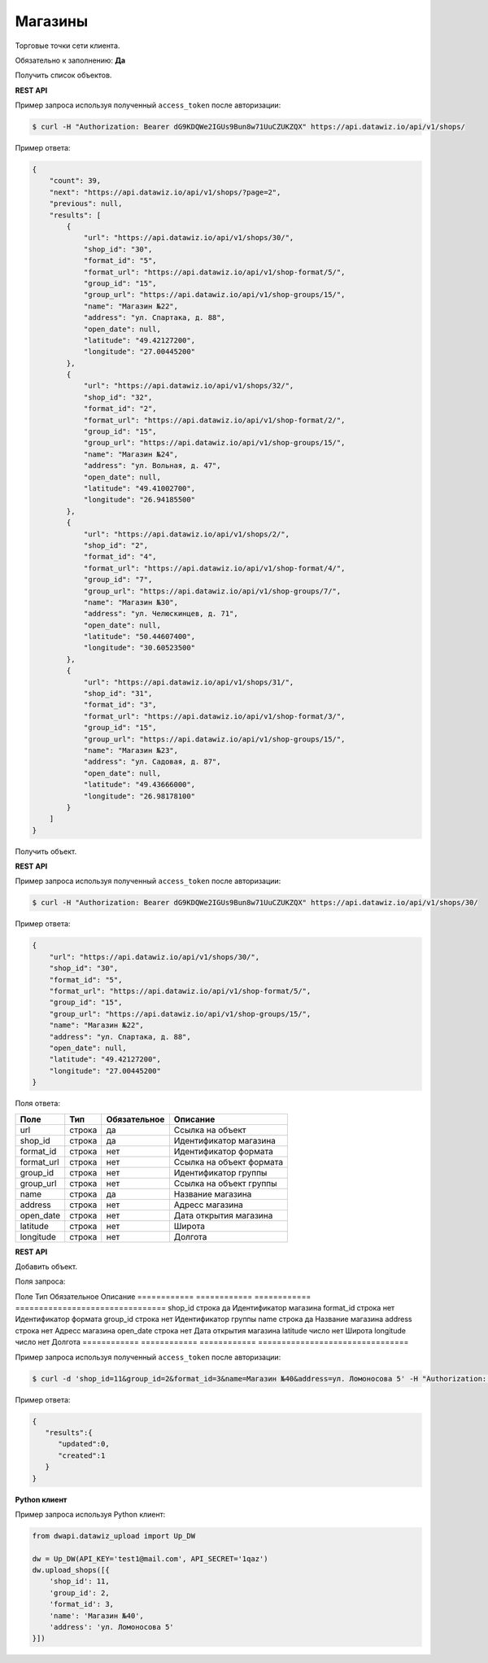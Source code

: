 Магазины
========
Торговые точки сети клиента.

Обязательно к заполнению: **Да**

.. class:: GET /api/v1/shops/


Получить список объектов.

**REST API**

Пример запроса используя полученный ``access_token`` после авторизации:

.. code-block:: bash

    $ curl -H "Authorization: Bearer dG9KDQWe2IGUs9Bun8w71UuCZUKZQX" https://api.datawiz.io/api/v1/shops/

Пример ответа:

.. code-block:: json

    {
        "count": 39,
        "next": "https://api.datawiz.io/api/v1/shops/?page=2",
        "previous": null,
        "results": [
            {
                "url": "https://api.datawiz.io/api/v1/shops/30/",
                "shop_id": "30",
                "format_id": "5",
                "format_url": "https://api.datawiz.io/api/v1/shop-format/5/",
                "group_id": "15",
                "group_url": "https://api.datawiz.io/api/v1/shop-groups/15/",
                "name": "Магазин №22",
                "address": "ул. Спартака, д. 88",
                "open_date": null,
                "latitude": "49.42127200",
                "longitude": "27.00445200"
            },
            {
                "url": "https://api.datawiz.io/api/v1/shops/32/",
                "shop_id": "32",
                "format_id": "2",
                "format_url": "https://api.datawiz.io/api/v1/shop-format/2/",
                "group_id": "15",
                "group_url": "https://api.datawiz.io/api/v1/shop-groups/15/",
                "name": "Магазин №24",
                "address": "ул. Вольная, д. 47",
                "open_date": null,
                "latitude": "49.41002700",
                "longitude": "26.94185500"
            },
            {
                "url": "https://api.datawiz.io/api/v1/shops/2/",
                "shop_id": "2",
                "format_id": "4",
                "format_url": "https://api.datawiz.io/api/v1/shop-format/4/",
                "group_id": "7",
                "group_url": "https://api.datawiz.io/api/v1/shop-groups/7/",
                "name": "Магазин №30",
                "address": "ул. Челюскинцев, д. 71",
                "open_date": null,
                "latitude": "50.44607400",
                "longitude": "30.60523500"
            },
            {
                "url": "https://api.datawiz.io/api/v1/shops/31/",
                "shop_id": "31",
                "format_id": "3",
                "format_url": "https://api.datawiz.io/api/v1/shop-format/3/",
                "group_id": "15",
                "group_url": "https://api.datawiz.io/api/v1/shop-groups/15/",
                "name": "Магазин №23",
                "address": "ул. Садовая, д. 87",
                "open_date": null,
                "latitude": "49.43666000",
                "longitude": "26.98178100"
            }
        ]
    }

.. class:: GET /api/v1/shops/(string: shop_id)/


Получить объект.

**REST API**

Пример запроса используя полученный ``access_token`` после авторизации:

.. code-block:: bash

    $ curl -H "Authorization: Bearer dG9KDQWe2IGUs9Bun8w71UuCZUKZQX" https://api.datawiz.io/api/v1/shops/30/

Пример ответа:

.. code-block:: json

    {
        "url": "https://api.datawiz.io/api/v1/shops/30/",
        "shop_id": "30",
        "format_id": "5",
        "format_url": "https://api.datawiz.io/api/v1/shop-format/5/",
        "group_id": "15",
        "group_url": "https://api.datawiz.io/api/v1/shop-groups/15/",
        "name": "Магазин №22",
        "address": "ул. Спартака, д. 88",
        "open_date": null,
        "latitude": "49.42127200",
        "longitude": "27.00445200"
    }


Поля ответа:

============ ============ ============ ================================
Поле         Тип          Обязательное Описание
============ ============ ============ ================================
url          строка       да           Ссылка на объект
shop_id      строка       да           Идентификатор магазина
format_id    строка       нет          Идентификатор формата
format_url   строка       нет          Ссылка на объект формата
group_id     строка       нет          Идентификатор группы
group_url    строка       нет          Ссылка на объект группы
name         строка       да           Название магазина
address      строка       нет          Адресс магазина
open_date    строка       нет          Дата открытия магазина
latitude     строка       нет          Широта
longitude    строка       нет          Долгота
============ ============ ============ ================================

.. class:: POST /api/v1/shops/

**REST API**

Добавить объект.

Поля запроса:

Поле         Тип          Обязательное Описание
============ ============ ============ ================================
shop_id      строка       да           Идентификатор магазина
format_id    строка       нет          Идентификатор формата
group_id     строка       нет          Идентификатор группы
name         строка       да           Название магазина
address      строка       нет          Адресс магазина
open_date    строка       нет          Дата открытия магазина
latitude     число        нет          Широта
longitude    число        нет          Долгота
============ ============ ============ ================================

Пример запроса используя полученный ``access_token`` после авторизации:

.. code-block:: bash

    $ curl -d 'shop_id=11&group_id=2&format_id=3&name=Магазин №40&address=ул. Ломоносова 5' -H "Authorization: Bearer jhMisdKPKo9hXeTuSvqFd2TL7vel62" -X POST https://api.datawiz.io/api/v1/shops/

Пример ответа:

.. code-block:: json

    {
       "results":{
          "updated":0,
          "created":1
       }
    }

**Python клиент**

Пример запроса используя Python клиент:

.. code-block:: python

    from dwapi.datawiz_upload import Up_DW

    dw = Up_DW(API_KEY='test1@mail.com', API_SECRET='1qaz')
    dw.upload_shops([{
        'shop_id': 11,
        'group_id': 2,
        'format_id': 3,
        'name': 'Магазин №40',
        'address': 'ул. Ломоносова 5'
    }])